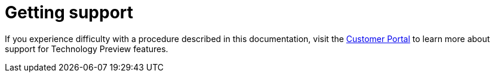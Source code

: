 // Module included in the following assemblies:
//
// * serverless/serverless-release-notes.adoc

[id="serverless-support_{context}"]
= Getting support

If you experience difficulty with a procedure described in this documentation,
visit the link:https://access.redhat.com/support/offerings/techpreview/[Customer Portal] to learn more about support for Technology Preview features.